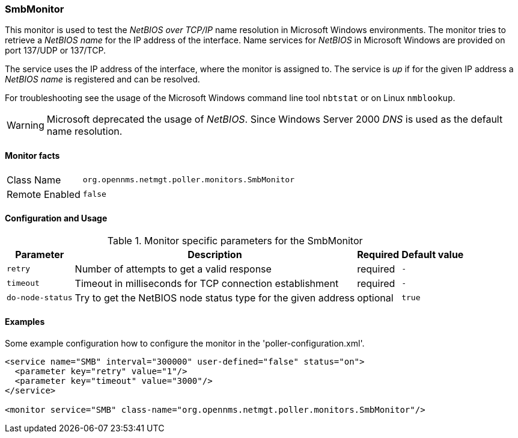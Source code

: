 
=== SmbMonitor

This monitor is used to test the _NetBIOS over TCP/IP_ name resolution in Microsoft Windows environments.
The monitor tries to retrieve a _NetBIOS name_ for the IP address of the interface.
Name services for _NetBIOS_ in Microsoft Windows are provided on port 137/UDP or 137/TCP.

The service uses the IP address of the interface, where the monitor is assigned to.
The service is _up_ if for the given IP address a _NetBIOS name_ is registered and can be resolved.

For troubleshooting see the usage of the Microsoft Windows command line tool `nbtstat` or on Linux `nmblookup`.

WARNING: Microsoft deprecated the usage of _NetBIOS_.
         Since Windows Server 2000 _DNS_ is used as the default name resolution.

==== Monitor facts

[options="autowidth"]
|===
| Class Name     | `org.opennms.netmgt.poller.monitors.SmbMonitor`
| Remote Enabled | `false`
|===

==== Configuration and Usage

.Monitor specific parameters for the SmbMonitor
[options="header, autowidth"]
|===
| Parameter        | Description                                                   | Required | Default value
| `retry`          | Number of attempts to get a valid response                    | required | `-`
| `timeout`        | Timeout in milliseconds for TCP connection establishment      | required | `-`
| `do-node-status` | Try to get the NetBIOS node status type for the given address | optional | `true`
|===

==== Examples
Some example configuration how to configure the monitor in the 'poller-configuration.xml'.

[source, xml]
----
<service name="SMB" interval="300000" user-defined="false" status="on">
  <parameter key="retry" value="1"/>
  <parameter key="timeout" value="3000"/>
</service>

<monitor service="SMB" class-name="org.opennms.netmgt.poller.monitors.SmbMonitor"/>
----
